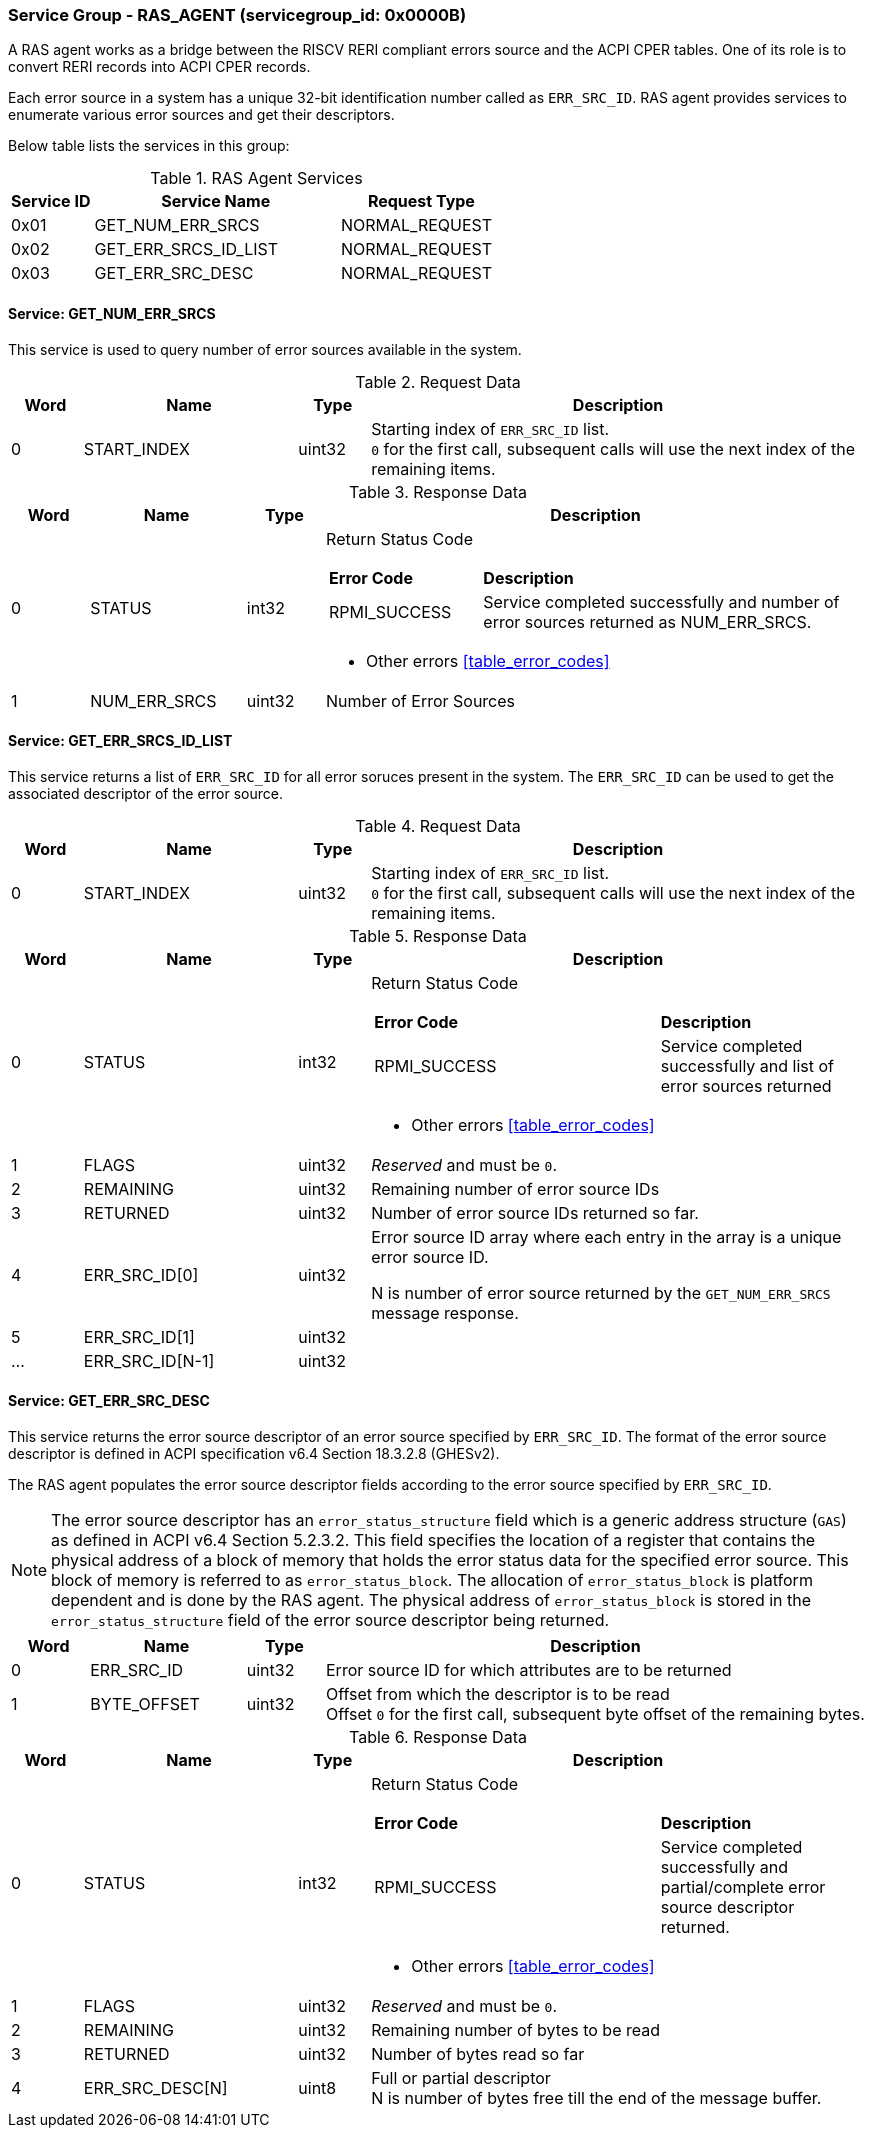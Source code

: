 
===  Service Group - *RAS_AGENT* (servicegroup_id: 0x0000B)
A RAS agent works as a bridge between the RISCV RERI compliant errors source and
the ACPI CPER tables. One of its role is to convert RERI records into ACPI CPER records.

Each error source in a system has a unique 32-bit identification number called as `ERR_SRC_ID`.
RAS agent provides services to enumerate various error sources and get their descriptors.

Below table lists the services in this group:
[#table_ras_agent_services]
.RAS Agent Services
[cols="1, 3, 2", width=100%, align="center", options="header"]
|===
| Service ID	| Service Name 			| Request Type
| 0x01		| GET_NUM_ERR_SRCS		| NORMAL_REQUEST
| 0x02		| GET_ERR_SRCS_ID_LIST		| NORMAL_REQUEST
| 0x03		| GET_ERR_SRC_DESC		| NORMAL_REQUEST
|===

==== Service: *GET_NUM_ERR_SRCS*
This service is used to query number of error sources available in the system.

[#table_ras_agent_getnum_err_srcs_request_data]
.Request Data
[cols="1, 3, 1, 7", width=100%, align="center", options="header"]
|===
| Word	| Name 		| Type		| Description
| 0	| START_INDEX	| uint32	| Starting index of `ERR_SRC_ID` list. + 
`0` for the first call, subsequent calls will use the next index of the remaining 
items.
|===

[#table_ras_agent_getnum_err_srcs_response_data]
.Response Data
[cols="1, 2, 1, 7a", width=100%, align="center", options="header"]
|===
| Word	| Name 		| Type		| Description
| 0	| STATUS	| int32		| Return Status Code
[cols="2,5"]
!===
! *Error Code* 	!  *Description*
! RPMI_SUCCESS	! Service completed successfully and number of error sources
returned as NUM_ERR_SRCS.
!===
- Other errors <<table_error_codes>>
| 1	|	NUM_ERR_SRCS 	| uint32 	| Number of Error Sources
|===

==== Service: *GET_ERR_SRCS_ID_LIST*
This service returns a list of `ERR_SRC_ID` for all error soruces present in the system.
The `ERR_SRC_ID` can be used to get the associated descriptor of the error source.

[#table_ras_agent_get_err_srcs_id_list_request_data]
.Request Data
[cols="1, 3, 1, 7", width=100%, align="center", options="header"]
|===
| Word	| Name 		| Type		| Description
| 0	| START_INDEX	| uint32	| Starting index of `ERR_SRC_ID` list. + 
`0` for the first call, subsequent calls will use the next index of the remaining 
items.
|===

[#table_ras_agent_get_err_srcs_id_list_response_data]
.Response Data
[cols="1, 3, 1, 7a", width=100%, align="center", options="header"]
|===
| Word	| Name 		| Type		| Description
| 0	| STATUS	| int32		| Return Status Code
[cols="7,5"]
!===
! *Error Code* 	!  *Description*
! RPMI_SUCCESS	! Service completed successfully and list of error sources returned
!===
- Other errors <<table_error_codes>>
| 1	| FLAGS		| uint32	| _Reserved_ and must be `0`.
| 2	| REMAINING	| uint32	| Remaining number of error source IDs
| 3	| RETURNED	| uint32	| Number of error source IDs returned so far.
| 4	| ERR_SRC_ID[0]	| uint32	| Error source ID array where each entry in the
array is a unique error source ID.

N is number of error source returned by the `GET_NUM_ERR_SRCS` message response. +
| 5	| ERR_SRC_ID[1]	| uint32	|
| ...	| ERR_SRC_ID[N-1]	| uint32	|
|===

==== Service: *GET_ERR_SRC_DESC*
This service returns the error source descriptor of an error source specified by `ERR_SRC_ID`.
The format of the error source descriptor is defined in ACPI specification v6.4 Section 18.3.2.8 (GHESv2).

The RAS agent populates the error source descriptor fields according to the error source specified by `ERR_SRC_ID`.

NOTE: The error source descriptor has an `error_status_structure` field which is a generic address
structure (`GAS`) as defined in ACPI v6.4 Section 5.2.3.2. This field specifies the location of a
register that contains the physical address of a block of memory that holds the error status data for
the specified error source. This block of memory is referred to as `error_status_block`. The allocation of
`error_status_block` is platform dependent and is done by the RAS agent. The physical address of `error_status_block`
is stored in the `error_status_structure` field of the error source descriptor being returned.

[#table_ras_agent_get_err_src_desc_request_data]
[cols="1, 2, 1, 7", width=100%, align="center", options="header"]
|===
| Word	| Name 		| Type		| Description
| 0	| ERR_SRC_ID	| uint32	| Error source ID for which attributes are to be returned
| 1	| BYTE_OFFSET	| uint32	| Offset from which the descriptor is to be read +
	Offset `0` for the first call, subsequent byte offset of the remaining bytes.
|===

[#table_ras_agent_get_err_src_desc_response_data]
.Response Data
[cols="1, 3, 1, 7a", width=100%, align="center", options="header"]
|===
| Word	| Name 		| Type		| Description
| 0	| STATUS	| int32		| Return Status Code
[cols="7,5"]
!===
! *Error Code* 	!  *Description*
! RPMI_SUCCESS	! Service completed successfully and partial/complete error source descriptor returned.
!===
- Other errors <<table_error_codes>>
| 1	| FLAGS		| uint32	| _Reserved_ and must be `0`.
| 2	| REMAINING	| uint32	| Remaining number of bytes to be read
| 3	| RETURNED	| uint32	| Number of bytes read so far
| 4	| ERR_SRC_DESC[N]	| uint8	| Full or partial descriptor +
	N is number of bytes free till the end of the message buffer.
|===
